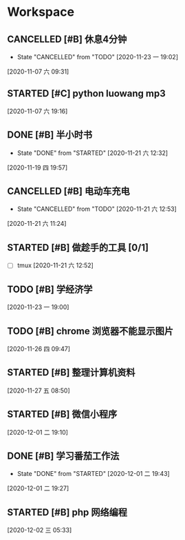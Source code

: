 * Workspace

** CANCELLED [#B] 休息4分钟
   CLOSED: [2020-11-23 一 19:02]
  
   - State "CANCELLED"  from "TODO"       [2020-11-23 一 19:02]
  [2020-11-07 六 09:31]

** STARTED [#C] python luowang mp3
   :LOGBOOK:
   CLOCK: [2020-11-21 六 13:26]--[2020-11-21 六 13:34] =>  0:08
   CLOCK: [2020-11-07 六 19:17]--[2020-11-07 六 20:03] =>  0:46
   :END:
  
  [2020-11-07 六 19:16]

** DONE [#B] 半小时书
   CLOSED: [2020-11-21 六 12:32] DEADLINE: <2020-11-19 四 20:30>
   - State "DONE"       from "STARTED"    [2020-11-21 六 12:32]
   :LOGBOOK:
   CLOCK: [2020-11-19 四 19:58]--[2020-11-19 四 20:43] =>  0:45
   :END:
  
  [2020-11-19 四 19:57]

** CANCELLED [#B] 电动车充电
   CLOSED: [2020-11-21 六 12:53]
  
   - State "CANCELLED"  from "TODO"       [2020-11-21 六 12:53]
  [2020-11-21 六 11:24]

** STARTED [#B] 做趁手的工具 [0/1]
   :LOGBOOK:
   CLOCK: [2020-11-21 六 12:54]--[2020-11-21 六 13:26] =>  0:32
   :END:
 - [ ] tmux 
  [2020-11-21 六 12:52]

** TODO [#B] 学经济学
  
  [2020-11-23 一 19:00]

** TODO [#B]  chrome 浏览器不能显示图片
  
  [2020-11-26 四 09:47]

** STARTED [#B] 整理计算机资料
   :LOGBOOK:
   CLOCK: [2020-11-27 五 08:51]--[2020-11-27 五 09:01] =>  0:10
   :END:
  
  [2020-11-27 五 08:50]

** STARTED [#B] 微信小程序
   :LOGBOOK:
   CLOCK: [2020-12-01 二 19:10]--[2020-12-01 二 19:27] =>  0:17
   :END:
  
  [2020-12-01 二 19:10]

** DONE [#B]  学习番茄工作法
   CLOSED: [2020-12-01 二 19:43]
   - State "DONE"       from "STARTED"    [2020-12-01 二 19:43]
   :LOGBOOK:
   CLOCK: [2020-12-01 二 19:29]--[2020-12-01 二 19:43] =>  0:14
   :END:
  
  [2020-12-01 二 19:27]

** STARTED [#B] php 网络编程
   :LOGBOOK:
   CLOCK: [2020-12-02 三 05:53]--[2020-12-02 三 05:59] =>  0:06
   CLOCK: [2020-12-02 三 05:34]--[2020-12-02 三 05:52] =>  0:18
   :END:
  
  [2020-12-02 三 05:33]

